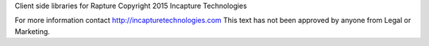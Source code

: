 Client side libraries for Rapture
Copyright 2015 Incapture Technologies

For more information contact http://incapturetechnologies.com
This text has not been approved by anyone from Legal or Marketing.
